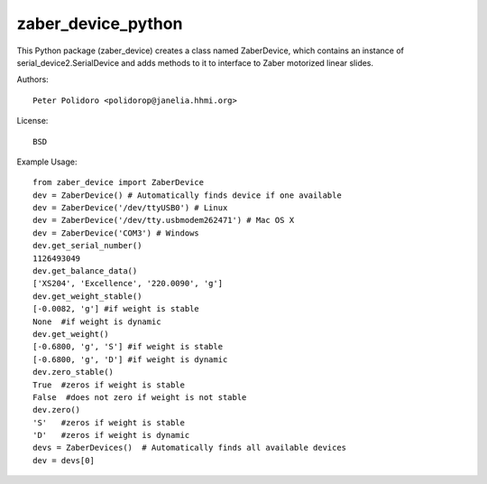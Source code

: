 zaber_device_python
======================

This Python package (zaber\_device) creates a class named ZaberDevice,
which contains an instance of serial\_device2.SerialDevice and adds
methods to it to interface to Zaber motorized linear slides.

Authors::

    Peter Polidoro <polidorop@janelia.hhmi.org>

License::

    BSD

Example Usage::

    from zaber_device import ZaberDevice
    dev = ZaberDevice() # Automatically finds device if one available
    dev = ZaberDevice('/dev/ttyUSB0') # Linux
    dev = ZaberDevice('/dev/tty.usbmodem262471') # Mac OS X
    dev = ZaberDevice('COM3') # Windows
    dev.get_serial_number()
    1126493049
    dev.get_balance_data()
    ['XS204', 'Excellence', '220.0090', 'g']
    dev.get_weight_stable()
    [-0.0082, 'g'] #if weight is stable
    None  #if weight is dynamic
    dev.get_weight()
    [-0.6800, 'g', 'S'] #if weight is stable
    [-0.6800, 'g', 'D'] #if weight is dynamic
    dev.zero_stable()
    True  #zeros if weight is stable
    False  #does not zero if weight is not stable
    dev.zero()
    'S'   #zeros if weight is stable
    'D'   #zeros if weight is dynamic
    devs = ZaberDevices()  # Automatically finds all available devices
    dev = devs[0]

